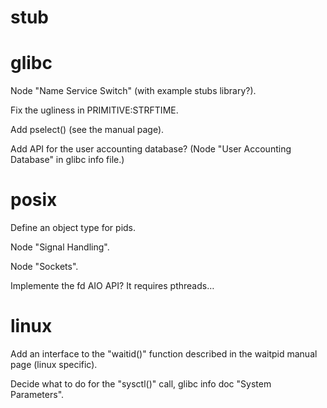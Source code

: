 * stub
* glibc

  Node "Name Service Switch" (with example stubs library?).

  Fix the ugliness in PRIMITIVE:STRFTIME.

  Add pselect() (see the manual page).

  Add  API for  the user  accounting database?   (Node  "User Accounting
  Database" in glibc info file.)

* posix

  Define an object type for pids.

  Node "Signal Handling".

  Node "Sockets".

  Implemente the fd AIO API?  It requires pthreads...

* linux

  Add an interface  to the "waitid()" function described  in the waitpid
  manual page (linux specific).

  Decide  what to do  for the  "sysctl()" call,  glibc info  doc "System
  Parameters".

